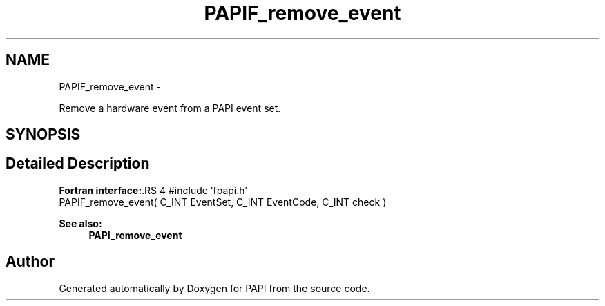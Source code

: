 .TH "PAPIF_remove_event" 3 "14 Sep 2016" "Version 5.5.0.0" "PAPI" \" -*- nroff -*-
.ad l
.nh
.SH NAME
PAPIF_remove_event \- 
.PP
Remove a hardware event from a PAPI event set.  

.SH SYNOPSIS
.br
.PP
.SH "Detailed Description"
.PP 
\fBFortran interface:\fP.RS 4
#include 'fpapi.h' 
.br
 PAPIF_remove_event( C_INT EventSet, C_INT EventCode, C_INT check )
.RE
.PP
\fBSee also:\fP
.RS 4
\fBPAPI_remove_event\fP 
.RE
.PP


.SH "Author"
.PP 
Generated automatically by Doxygen for PAPI from the source code.
